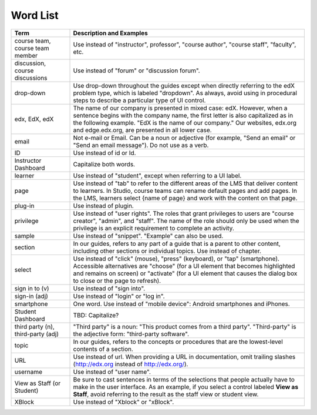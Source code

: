 .. _Word List:

############
Word List
############

.. list-table::
   :widths: 20 80
   :header-rows: 1

   * - Term
     - Description and Examples
   * - course team, course team member
     - Use instead of "instructor", professor", "course author", "course
       staff", "faculty",  etc.
   * - discussion, course discussions
     - Use instead of "forum" or "discussion forum".
   * - drop-down
     - Use drop-down throughout the guides except when directly referring to
       the edX problem type, which is labeled "dropdown". As always, avoid
       using in procedural steps to describe a particular type of UI control.
   * - edx, EdX, edX
     - The name of our company is presented in mixed case: edX. However, when a
       sentence begins with the company name, the first letter is also
       capitalized as in the following example. "EdX is the name of our
       company." Our websites, edx.org and edge.edx.org, are presented in all
       lower case.
   * - email
     - Not e-mail or Email. Can be a noun or adjective (for example, "Send an
       email" or "Send an email message"). Do not use as a verb.
   * - ID
     - Use instead of id or Id.
   * - Instructor Dashboard
     - Capitalize both words.
   * - learner
     - Use instead of "student", except when referring to a UI label.
   * - page
     - Use instead of "tab" to refer to the different areas of the LMS that
       deliver content to learners. In Studio, course teams can rename default
       pages and add pages. In the LMS, learners select {name of page} and work
       with the content on that page.
   * - plug-in
     - Use instead of plugin.
   * - privilege
     - Use instead of "user rights". The roles that grant privileges to users
       are "course creator", "admin", and "staff". The name of the role should
       only be used when the privilege is an explicit requirement to complete
       an activity.
   * - sample
     - Use instead of "snippet". "Example" can also be used.
   * - section
     - In our guides, refers to any part of a guide that is a parent to other
       content, including other sections or individual topics. Use instead of
       chapter.
   * - select
     - Use instead of "click" (mouse), "press" (keyboard), or "tap"
       (smartphone). Accessible alternatives are "choose" (for a UI element
       that becomes highlighted and remains on screen) or "activate" (for a UI
       element that causes the dialog box to close or the page to refresh).
   * - sign in to (v)
     - Use instead of "sign into".
   * - sign-in (adj)
     - Use instead of "login" or "log in".
   * - smartphone
     - One word. Use instead of "mobile device": Android smartphones and
       iPhones.
   * - Student Dashboard
     - TBD: Capitalize?
   * - third party (n), third-party (adj)
     - "Third party" is a noun: "This product comes from a third party".
       "Third-party" is the adjective form: "third-party software".
   * - topic
     - In our guides, refers to the concepts or procedures that are the
       lowest-level contents of a section.
   * - URL
     - Use instead of url. When providing a URL in documentation, omit trailing
       slashes (http://edx.org instead of http://edx.org/).
   * - username
     - Use instead of "user name".
   * - View as Staff (or Student)
     - Be sure to cast sentences in terms of the selections that people
       actually have to make in the user interface. As an example, if you
       select a control labeled **View as Staff**, avoid referring to the
       result as the staff view or student view.
   * - XBlock
     - Use instead of "Xblock" or "xBlock".

